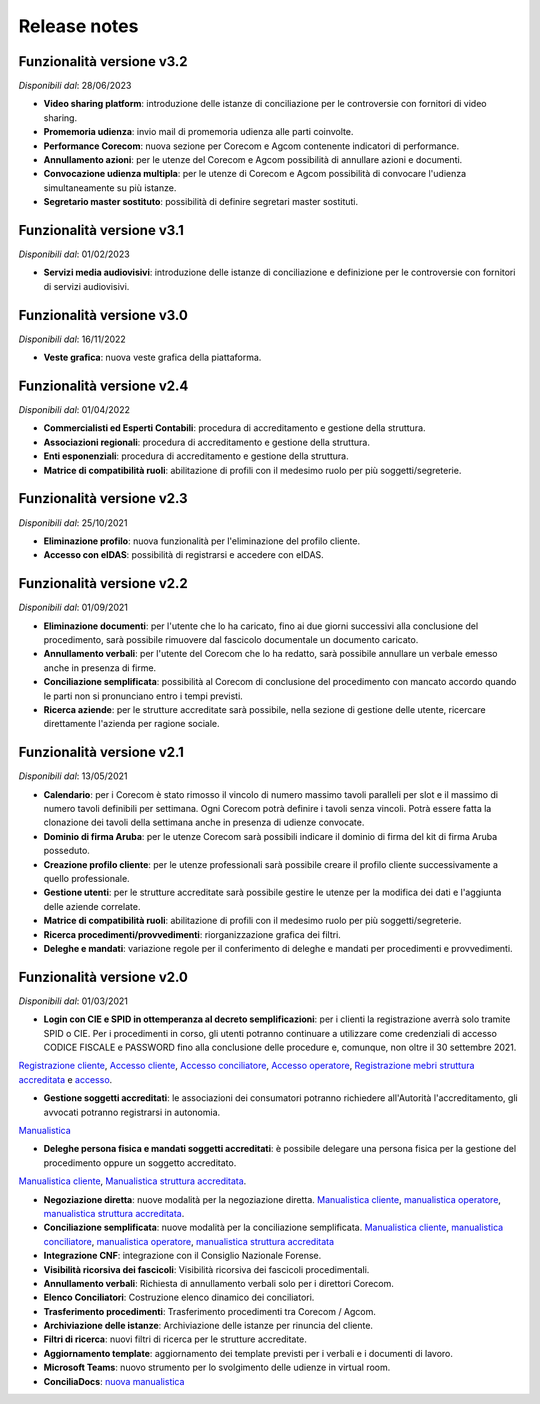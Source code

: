 Release notes
=============

Funzionalità versione v3.2
~~~~~~~~~~~~~~~~~~~~~~~~~~

*Disponibili dal*: 28/06/2023

- **Video sharing platform**: introduzione delle istanze di conciliazione per le controversie con fornitori di video sharing.
- **Promemoria udienza**: invio mail di promemoria udienza alle parti coinvolte.
- **Performance Corecom**: nuova sezione per Corecom e Agcom contenente indicatori di performance.
- **Annullamento azioni**: per le utenze del Corecom e Agcom possibilità di annullare azioni e documenti.
- **Convocazione udienza multipla**: per le utenze di Corecom e Agcom possibilità di convocare l'udienza simultaneamente su più istanze.
- **Segretario master sostituto**: possibilità di definire segretari master sostituti.

Funzionalità versione v3.1
~~~~~~~~~~~~~~~~~~~~~~~~~~

*Disponibili dal*: 01/02/2023

- **Servizi media audiovisivi**: introduzione delle istanze di conciliazione e definizione per le controversie con fornitori di servizi audiovisivi.

Funzionalità versione v3.0
~~~~~~~~~~~~~~~~~~~~~~~~~~

*Disponibili dal*: 16/11/2022

- **Veste grafica**: nuova veste grafica della piattaforma.

Funzionalità versione v2.4
~~~~~~~~~~~~~~~~~~~~~~~~~~

*Disponibili dal*: 01/04/2022

- **Commercialisti ed Esperti Contabili**: procedura di accreditamento e gestione della struttura.
- **Associazioni regionali**: procedura di accreditamento e gestione della struttura.
- **Enti esponenziali**: procedura di accreditamento e gestione della struttura.
- **Matrice di compatibilità ruoli**: abilitazione di profili con il medesimo ruolo per più soggetti/segreterie.

Funzionalità versione v2.3
~~~~~~~~~~~~~~~~~~~~~~~~~~

*Disponibili dal*: 25/10/2021

- **Eliminazione profilo**: nuova funzionalità per l'eliminazione del profilo cliente.
- **Accesso con eIDAS**: possibilità di registrarsi e accedere con eIDAS.

Funzionalità versione v2.2
~~~~~~~~~~~~~~~~~~~~~~~~~~

*Disponibili dal*: 01/09/2021

- **Eliminazione documenti**: per l'utente che lo ha caricato, fino ai due giorni successivi alla conclusione del procedimento, sarà possibile rimuovere dal fascicolo documentale un documento caricato.
- **Annullamento verbali**: per l'utente del Corecom che lo ha redatto, sarà possibile annullare un verbale emesso anche in presenza di firme.
- **Conciliazione semplificata**: possibilità al Corecom di conclusione del procedimento con mancato accordo quando le parti non si pronunciano entro i tempi previsti.
- **Ricerca aziende**: per le strutture accreditate sarà possibile, nella sezione di gestione delle utente, ricercare direttamente l'azienda per ragione sociale.

Funzionalità versione v2.1
~~~~~~~~~~~~~~~~~~~~~~~~~~

*Disponibili dal*: 13/05/2021

- **Calendario**: per i Corecom è stato rimosso il vincolo di numero massimo tavoli paralleli per slot e il massimo di numero tavoli definibili per settimana. Ogni Corecom potrà definire i tavoli senza vincoli. Potrà essere fatta la clonazione dei tavoli della settimana anche in presenza di udienze convocate.
- **Dominio di firma Aruba**: per le utenze Corecom sarà possibili indicare il dominio di firma del kit di firma Aruba posseduto.
- **Creazione profilo cliente**: per le utenze professionali sarà possibile creare il profilo cliente successivamente a quello professionale.
- **Gestione utenti**: per le strutture accreditate sarà possibile gestire le utenze per la modifica dei dati e l'aggiunta delle aziende correlate.
- **Matrice di compatibilità ruoli**: abilitazione di profili con il medesimo ruolo per più soggetti/segreterie.
- **Ricerca procedimenti/provvedimenti**: riorganizzazione grafica dei filtri.
- **Deleghe e mandati**: variazione regole per il conferimento di deleghe e mandati per procedimenti e provvedimenti.


Funzionalità versione v2.0
~~~~~~~~~~~~~~~~~~~~~~~~~~

*Disponibili dal*: 01/03/2021

- **Login con CIE e SPID in ottemperanza al decreto semplificazioni**: per i clienti la registrazione averrà solo tramite SPID o CIE. Per i procedimenti in corso, gli utenti potranno continuare a utilizzare come credenziali di accesso CODICE FISCALE e PASSWORD fino alla conclusione delle procedure e, comunque, non oltre il 30 settembre 2021. 
`Registrazione cliente </docs/manuale-cliente/it/latest/manuale-cliente/introduzione/registrazione.html>`_, 
`Accesso cliente </docs/manuale-cliente/it/latest/manuale-cliente/introduzione/login.html>`_, 
`Accesso conciliatore </docs/manuale-conciliatore/it/latest/manuale-conciliatore/introduzione/login.html>`_, 
`Accesso operatore </docs/manuale-conciliatore/it/latest/manuale-conciliatore/introduzione/login.html>`_, 
`Registrazione mebri struttura accreditata </docs/manuale-struttura-accreditata/it/latest/manuale-struttura-accreditata/introduzione/registrazione.html>`_ e 
`accesso </docs/manuale-struttura-accreditata/it/latest/manuale-struttura-accreditata/introduzione/login.html>`_.

- **Gestione soggetti accreditati**: le associazioni dei consumatori potranno richiedere all'Autorità l'accreditamento, gli avvocati potranno registrarsi in autonomia. 
`Manualistica </docs/manuale-struttura-accreditata/it/latest>`_

- **Deleghe persona fisica e mandati soggetti accreditati**: è possibile delegare una persona fisica per la gestione del procedimento oppure un soggetto accreditato. 
`Manualistica cliente </docs/manuale-cliente/it/latest/manuale-cliente/menu/lista-delegante.html>`_, 
`Manualistica struttura accreditata </docs/manuale-struttura-accreditata/it/latest/manuale-struttura-accreditata/menu/richieste-delega.html>`_.

- **Negoziazione diretta**: nuove modalità per la negoziazione diretta. `Manualistica cliente </docs/manuale-cliente/it/latest/manuale-cliente/ug/negoziazione.html>`_, `manualistica operatore </docs/manuale-operatore/it/latest/manuale-operatore/ug/negoziazione.html>`_, `manualistica struttura accreditata </docs/manuale-struttura-accreditata/it/latest/manuale-struttura-accreditata/ug/negoziazione.html>`_.
- **Conciliazione semplificata**: nuove modalità per la conciliazione semplificata. `Manualistica cliente </docs/manuale-cliente/it/latest/manuale-cliente/ug/negoziazione.html>`_, `manualistica conciliatore </docs/manuale-conciliatore/it/latest/manuale-conciliatore/ug/negoziazione.html>`_, `manualistica operatore </docs/manuale-operatore/it/latest/manuale-operatore/ug/negoziazione.html>`_, `manualistica struttura accreditata </docs/manuale-struttura-accreditata/it/latest/manuale-struttura-accreditata/ug/negoziazione.html>`_
- **Integrazione CNF**: integrazione con il Consiglio Nazionale Forense.
- **Visibilità ricorsiva dei fascicoli**: Visibilità ricorsiva dei fascicoli procedimentali.
- **Annullamento verbali**: Richiesta di annullamento verbali solo per i direttori Corecom.
- **Elenco Conciliatori**: Costruzione elenco dinamico dei conciliatori.
- **Trasferimento procedimenti**: Trasferimento procedimenti tra Corecom / Agcom.
- **Archiviazione delle istanze**: Archiviazione delle istanze per rinuncia del cliente.
- **Filtri di ricerca**: nuovi filtri di ricerca per le strutture accreditate.
- **Aggiornamento template**: aggiornamento dei template previsti per i verbali e i documenti di lavoro.
- **Microsoft Teams**: nuovo strumento per lo svolgimento delle udienze in virtual room.
- **ConciliaDocs**: `nuova manualistica </docs/manuale-cliente/it/latest/>`_
